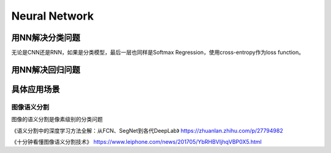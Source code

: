 Neural Network
================

用NN解决分类问题
-----------------
无论是CNN还是RNN，如果是分类模型，最后一层也同样是Softmax Regression，使用cross-entropy作为loss function。

用NN解决回归问题
-----------------

具体应用场景
--------------
图像语义分割
^^^^^^^^^^^^^
图像的语义分割是像素级别的分类问题

《语义分割中的深度学习方法全解：从FCN、SegNet到各代DeepLab》
https://zhuanlan.zhihu.com/p/27794982

《十分钟看懂图像语义分割技术》
https://www.leiphone.com/news/201705/YbRHBVIjhqVBP0X5.html